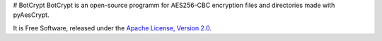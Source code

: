 # BotCrypt
BotCrypt is an open-source programm for AES256-CBC encryption files and directories made with pyAesCrypt.

It is Free Software, released under the `Apache License, Version 2.0`_.







.. _Apache License, Version 2.0: http://www.apache.org/licenses/LICENSE-2.0
